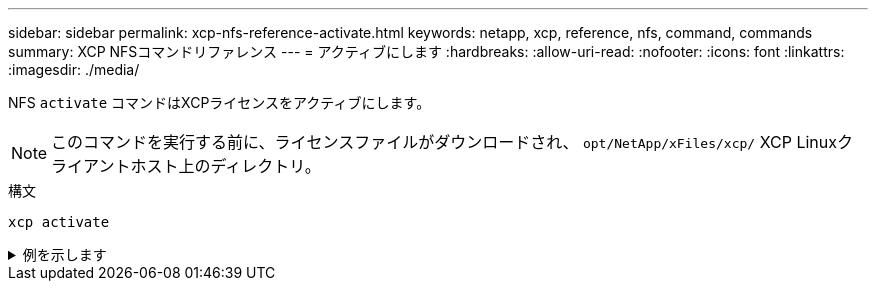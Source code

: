 ---
sidebar: sidebar 
permalink: xcp-nfs-reference-activate.html 
keywords: netapp, xcp, reference, nfs, command, commands 
summary: XCP NFSコマンドリファレンス 
---
= アクティブにします
:hardbreaks:
:allow-uri-read: 
:nofooter: 
:icons: font
:linkattrs: 
:imagesdir: ./media/


[role="lead"]
NFS `activate` コマンドはXCPライセンスをアクティブにします。


NOTE: このコマンドを実行する前に、ライセンスファイルがダウンロードされ、 `opt/NetApp/xFiles/xcp/` XCP Linuxクライアントホスト上のディレクトリ。

.構文
[source, cli]
----
xcp activate
----
.例を示します
[%collapsible]
====
[listing]
----
[root@localhost linux]# ./xcp activate

XCP activated
----
====